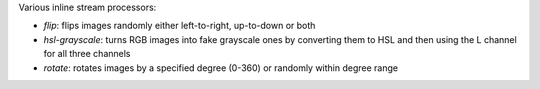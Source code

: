 Various inline stream processors:

* `flip`: flips images randomly either left-to-right, up-to-down or both
* `hsl-grayscale`: turns RGB images into fake grayscale ones by converting them to HSL and then using the L channel for all three channels
* `rotate`: rotates images by a specified degree (0-360) or randomly within degree range
